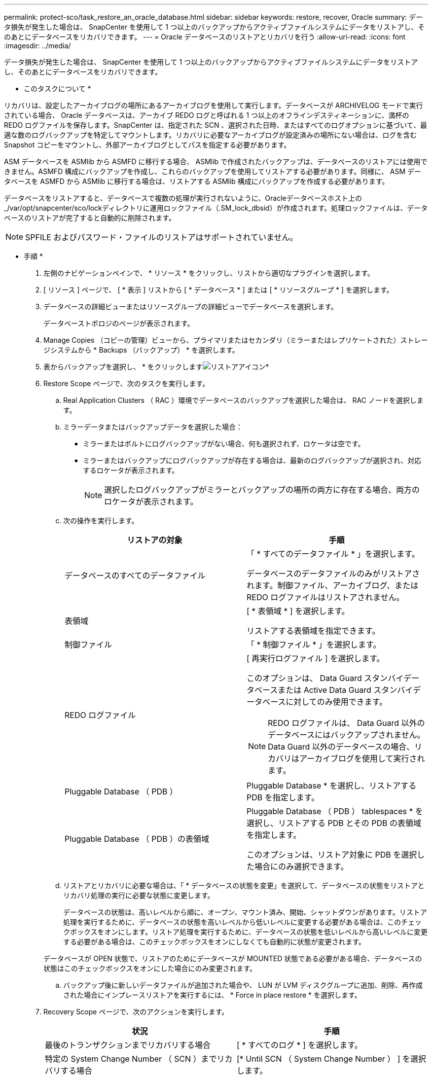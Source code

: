 ---
permalink: protect-sco/task_restore_an_oracle_database.html 
sidebar: sidebar 
keywords: restore, recover, Oracle 
summary: データ損失が発生した場合は、 SnapCenter を使用して 1 つ以上のバックアップからアクティブファイルシステムにデータをリストアし、そのあとにデータベースをリカバリできます。 
---
= Oracle データベースのリストアとリカバリを行う
:allow-uri-read: 
:icons: font
:imagesdir: ../media/


[role="lead"]
データ損失が発生した場合は、 SnapCenter を使用して 1 つ以上のバックアップからアクティブファイルシステムにデータをリストアし、そのあとにデータベースをリカバリできます。

* このタスクについて *

リカバリは、設定したアーカイブログの場所にあるアーカイブログを使用して実行します。データベースが ARCHIVELOG モードで実行されている場合、 Oracle データベースは、アーカイブ REDO ログと呼ばれる 1 つ以上のオフラインデスティネーションに、満杯の REDO ログファイルを保存します。SnapCenter は、指定された SCN 、選択された日時、またはすべてのログオプションに基づいて、最適な数のログバックアップを特定してマウントします。リカバリに必要なアーカイブログが設定済みの場所にない場合は、ログを含む Snapshot コピーをマウントし、外部アーカイブログとしてパスを指定する必要があります。

ASM データベースを ASMlib から ASMFD に移行する場合、 ASMlib で作成されたバックアップは、データベースのリストアには使用できません。ASMFD 構成にバックアップを作成し、これらのバックアップを使用してリストアする必要があります。同様に、 ASM データベースを ASMFD から ASMlib に移行する場合は、リストアする ASMlib 構成にバックアップを作成する必要があります。

データベースをリストアすると、データベースで複数の処理が実行されないように、Oracleデータベースホスト上の_/var/opt/snapcenter/sco/lockディレクトリに運用ロックファイル（.SM_lock_dbsid）が作成されます。処理ロックファイルは、データベースのリストアが完了すると自動的に削除されます。


NOTE: SPFILE およびパスワード・ファイルのリストアはサポートされていません。

* 手順 *

. 左側のナビゲーションペインで、 * リソース * をクリックし、リストから適切なプラグインを選択します。
. [ リソース ] ページで、 [ * 表示 ] リストから [ * データベース * ] または [ * リソースグループ * ] を選択します。
. データベースの詳細ビューまたはリソースグループの詳細ビューでデータベースを選択します。
+
データベーストポロジのページが表示されます。

. Manage Copies （コピーの管理）ビューから、プライマリまたはセカンダリ（ミラーまたはレプリケートされた）ストレージシステムから * Backups （バックアップ） * を選択します。
. 表からバックアップを選択し、 * をクリックしますimage:../media/restore_icon.gif["リストアアイコン"]*
. Restore Scope ページで、次のタスクを実行します。
+
.. Real Application Clusters （ RAC ）環境でデータベースのバックアップを選択した場合は、 RAC ノードを選択します。
.. ミラーデータまたはバックアップデータを選択した場合：
+
*** ミラーまたはボルトにログバックアップがない場合、何も選択されず、ロケータは空です。
*** ミラーまたはバックアップにログバックアップが存在する場合は、最新のログバックアップが選択され、対応するロケータが表示されます。
+

NOTE: 選択したログバックアップがミラーとバックアップの場所の両方に存在する場合、両方のロケータが表示されます。



.. 次の操作を実行します。
+
|===
| リストアの対象 | 手順 


 a| 
データベースのすべてのデータファイル
 a| 
「 * すべてのデータファイル * 」を選択します。

データベースのデータファイルのみがリストアされます。制御ファイル、アーカイブログ、または REDO ログファイルはリストアされません。



 a| 
表領域
 a| 
[ * 表領域 * ] を選択します。

リストアする表領域を指定できます。



 a| 
制御ファイル
 a| 
「 * 制御ファイル * 」を選択します。



 a| 
REDO ログファイル
 a| 
[ 再実行ログファイル ] を選択します。

このオプションは、 Data Guard スタンバイデータベースまたは Active Data Guard スタンバイデータベースに対してのみ使用できます。


NOTE: REDO ログファイルは、 Data Guard 以外のデータベースにはバックアップされません。Data Guard 以外のデータベースの場合、リカバリはアーカイブログを使用して実行されます。



 a| 
Pluggable Database （ PDB ）
 a| 
Pluggable Database * を選択し、リストアする PDB を指定します。



 a| 
Pluggable Database （ PDB ）の表領域
 a| 
Pluggable Database （ PDB ） tablespaces * を選択し、リストアする PDB とその PDB の表領域を指定します。

このオプションは、リストア対象に PDB を選択した場合にのみ選択できます。

|===
.. リストアとリカバリに必要な場合は、「 * データベースの状態を変更」を選択して、データベースの状態をリストアとリカバリ処理の実行に必要な状態に変更します。
+
データベースの状態は、高いレベルから順に、オープン、マウント済み、開始、シャットダウンがあります。リストア処理を実行するために、データベースの状態を高いレベルから低いレベルに変更する必要がある場合は、このチェックボックスをオンにします。リストア処理を実行するために、データベースの状態を低いレベルから高いレベルに変更する必要がある場合は、このチェックボックスをオンにしなくても自動的に状態が変更されます。

+
データベースが OPEN 状態で、リストアのためにデータベースが MOUNTED 状態である必要がある場合、データベースの状態はこのチェックボックスをオンにした場合にのみ変更されます。

.. バックアップ後に新しいデータファイルが追加された場合や、 LUN が LVM ディスクグループに追加、削除、再作成された場合にインプレースリストアを実行するには、 * Force in place restore * を選択します。


. Recovery Scope ページで、次のアクションを実行します。
+
|===
| 状況 | 手順 


 a| 
最後のトランザクションまでリカバリする場合
 a| 
[ * すべてのログ * ] を選択します。



 a| 
特定の System Change Number （ SCN ）までリカバリする場合
 a| 
[* Until SCN （ System Change Number ） ] を選択します。



 a| 
特定の日時までリカバリする必要がある
 a| 
[ * 日付と時刻 * ] を選択します。

データベースホストのタイムゾーンの日付と時刻を指定する必要があります。



 a| 
リカバリが不要である場合
 a| 
「 * リカバリなし * 」を選択します。



 a| 
外部アーカイブログの場所を指定する
 a| 
データベースが ARCHIVELOG モードで実行されている場合、 SnapCenter は、指定された SCN 、選択された日時、またはすべてのログオプションに基づいて、最適な数のログバックアップを特定してマウントします。

外部アーカイブログファイルの場所を指定する場合は、 * 外部アーカイブログの場所を指定 * を選択します。

バックアップの一環としてアーカイブログが削除される場合に、必要なアーカイブログのバックアップを手動でマウントしたときは、リカバリのために、マウントしたバックアップのパスを外部アーカイブログの場所として指定する必要があります。


NOTE: マウントパスを外部のログの場所としてリストする前に、マウントパスのパスと内容を確認する必要があります。

** http://www.netapp.com/us/media/tr-4591.pdf["ネットアップテクニカルレポート 4591 ：『 Database Data Protection Backup 、 Recovery 、 Replication 、 and DR 』"^]
** https://kb.netapp.com/Advice_and_Troubleshooting/Data_Protection_and_Security/SnapCenter/ORA-00308%3A_cannot_open_archived_log_ORA_LOG_arch1_123_456789012.arc["ORA-00308 エラーで処理が失敗します"^]


|===
+
アーカイブログボリュームが保護されておらず、データボリュームが保護されている場合は、セカンダリバックアップからリカバリを伴うリストアを実行できません。リストアするには、「 * リカバリなし * 」を選択する必要があります。

+
オープンデータベースオプションを選択して RAC データベースをリカバリする場合は、リカバリ処理が開始された RAC インスタンスのみがオープン状態に戻ります。

+

NOTE: Data Guard スタンバイデータベースおよび Active Data Guard スタンバイデータベースでは、リカバリがサポートされません。

. PreOps ページで、リストア処理の前に実行するプリスクリプトのパスと引数を入力します。
+
プリスクリプトは、 _ /var/opt/snapcenter /spl/scripts_path またはこのパス内の任意のフォルダに保存する必要があります。デフォルトでは、 /var/opt/snapcenter /spl/scripts_path が読み込まれます。スクリプトを保存するフォルダをこのパス内に作成してある場合は、パス内のそれらのフォルダを指定する必要があります。

+
スクリプトのタイムアウト値を指定することもできます。デフォルト値は 60 秒です。

+
SnapCenter では、プリスクリプトとポストスクリプトを実行する際に、事前定義された環境変数を使用できます。 link:../protect-sco/predefined-environment-variables-prescript-postscript-restore.html["詳細はこちら。"^]

. PostOps ページで、次の手順を実行します。
+
.. リストア処理のあとに実行するポストスクリプトのパスと引数を入力します。
+
ポストスクリプトは、 _ /var/opt/snapcenter /spl/scripts_or のいずれか、このパス内の任意のフォルダに保存する必要があります。デフォルトでは、 /var/opt/snapcenter /spl/scripts_path が読み込まれます。スクリプトを保存するフォルダをこのパス内に作成してある場合は、パス内のそれらのフォルダを指定する必要があります。

+

NOTE: リストア処理が失敗すると、ポストスクリプトは実行されず、クリーンアップアクティビティが直接トリガーされます。

.. リカバリ後にデータベースを開く場合は、チェックボックスを選択します。
+
リカバリ後にデータベースを開くように指定した場合は、制御ファイル付きまたは制御ファイルなしのコンテナデータベース（ CDB ）をリストアしたあと、または CDB 制御ファイルのみをリストアしたあとに CDB のみが開き、 CDB 内の Pluggable Database （ PDB ）は開きません。

+
RAC セットアップでは、リカバリに使用される RAC インスタンスのみがリカバリ後に開きます。

+

NOTE: 制御ファイル付きのユーザ表領域、制御ファイル付きまたは制御ファイルなしのシステム表領域、あるいは制御ファイル付きまたは制御ファイルなしの PDB をリストアすると、リストア処理に関連する PDB の状態のみが元の状態に変更されます。リストアに使用されなかった他の PDB の状態は保存されていないため、元の状態に変更されません。リストアに使用されなかった PDB の状態は、手動で変更する必要があります。



. [ 通知 ] ページの [ 電子メールの設定 *] ドロップダウンリストから、電子メール通知を送信するシナリオを選択します。
+
また、送信者と受信者の E メールアドレス、および E メールの件名を指定する必要があります。実行したリストア処理のレポートを添付する場合は、 [ ジョブレポートの添付 ] を選択する必要があります。

+

NOTE: E メール通知を利用する場合は、 GUI または PowerShell コマンド Set-SmtpServer を使用して、 SMTP サーバの詳細を指定しておく必要があります。

. 概要を確認し、 [ 完了 ] をクリックします。
. 操作の進行状況を監視するには、 * Monitor * > * Jobs * をクリックします。


* 詳細はこちら *

* https://kb.netapp.com/Advice_and_Troubleshooting/Data_Protection_and_Security/SnapCenter/Oracle_RAC_One_Node_database_is_skipped_for_performing_SnapCenter_operations["SnapCenter 処理では、 Oracle RAC One Node データベースがスキップされます"^]
* https://kb.netapp.com/Advice_and_Troubleshooting/Data_Protection_and_Security/SnapCenter/Failed_to_restore_from_a_secondary_SnapMirror_or_SnapVault_location["セカンダリの SnapMirror または SnapVault の場所からリストアできませんでした"^]
* https://kb.netapp.com/Advice_and_Troubleshooting/Data_Protection_and_Security/SnapCenter/Failed_to_restore_when_a_backup_of_an_orphan_incarnation_is_selected["孤立したインカネーションのバックアップからのリストアに失敗しました"^]
* https://kb.netapp.com/Advice_and_Troubleshooting/Data_Protection_and_Security/SnapCenter/What_are_the_customizable_parameters_for_backup_restore_and_clone_operations_on_AIX_systems["AIX システムでのバックアップ、リストア、クローニングの各処理のパラメータをカスタマイズできます"^]

